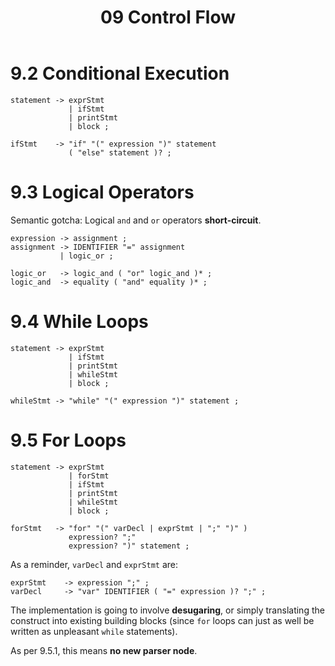 #+title: 09 Control Flow

* 9.2 Conditional Execution

#+begin_src bnf
statement -> exprStmt
             | ifStmt
             | printStmt
             | block ;

ifStmt    -> "if" "(" expression ")" statement
             ( "else" statement )? ;
#+end_src

* 9.3 Logical Operators

Semantic gotcha: Logical =and= and =or= operators *short-circuit*.

#+begin_src bnf
expression -> assignment ;
assignment -> IDENTIFIER "=" assignment
           | logic_or ;

logic_or   -> logic_and ( "or" logic_and )* ;
logic_and  -> equality ( "and" equality )* ;
#+end_src

* 9.4 While Loops

#+begin_src bnf
statement -> exprStmt
             | ifStmt
             | printStmt
             | whileStmt
             | block ;

whileStmt -> "while" "(" expression ")" statement ;
#+end_src

* 9.5 For Loops

#+begin_src bnf
statement -> exprStmt
             | forStmt
             | ifStmt
             | printStmt
             | whileStmt
             | block ;

forStmt   -> "for" "(" varDecl | exprStmt | ";" ")" )
             expression? ";"
             expression? ")" statement ;
#+end_src

As a reminder, =varDecl= and =exprStmt= are:

#+begin_src bnf
exprStmt    -> expression ";" ;
varDecl     -> "var" IDENTIFIER ( "=" expression )? ";" ;
#+end_src

The implementation is going to involve *desugaring*, or simply translating the construct into existing building blocks (since =for= loops can just as well be written as unpleasant =while= statements).

As per 9.5.1, this means *no new parser node*.
